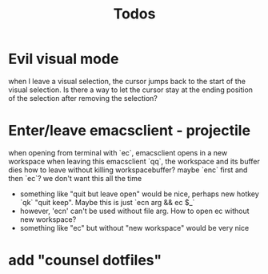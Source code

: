 #+TITLE: Todos
* Evil visual mode
when I leave a visual selection, the cursor jumps back to the start of the visual selection. Is there a way to let the cursor stay at the ending position of the selection after removing the selection?
* Enter/leave emacsclient - projectile
when opening from terminal with `ec`, emacsclient opens in a new workspace
when leaving this emacsclient `qq`, the workspace and its buffer dies
how to leave without killing workspacebuffer? maybe `enc` first and then `ec`? we don't want this all the time
- something like "quit but leave open" would be nice, perhaps new hotkey `qk` "quit keep". Maybe this is just `ecn arg && ec $_`
- however, 'ecn' can't be used without file arg. How to open ec without new workspace?
- something like "ec" but without "new workspace" would be very nice
* add "counsel dotfiles"
